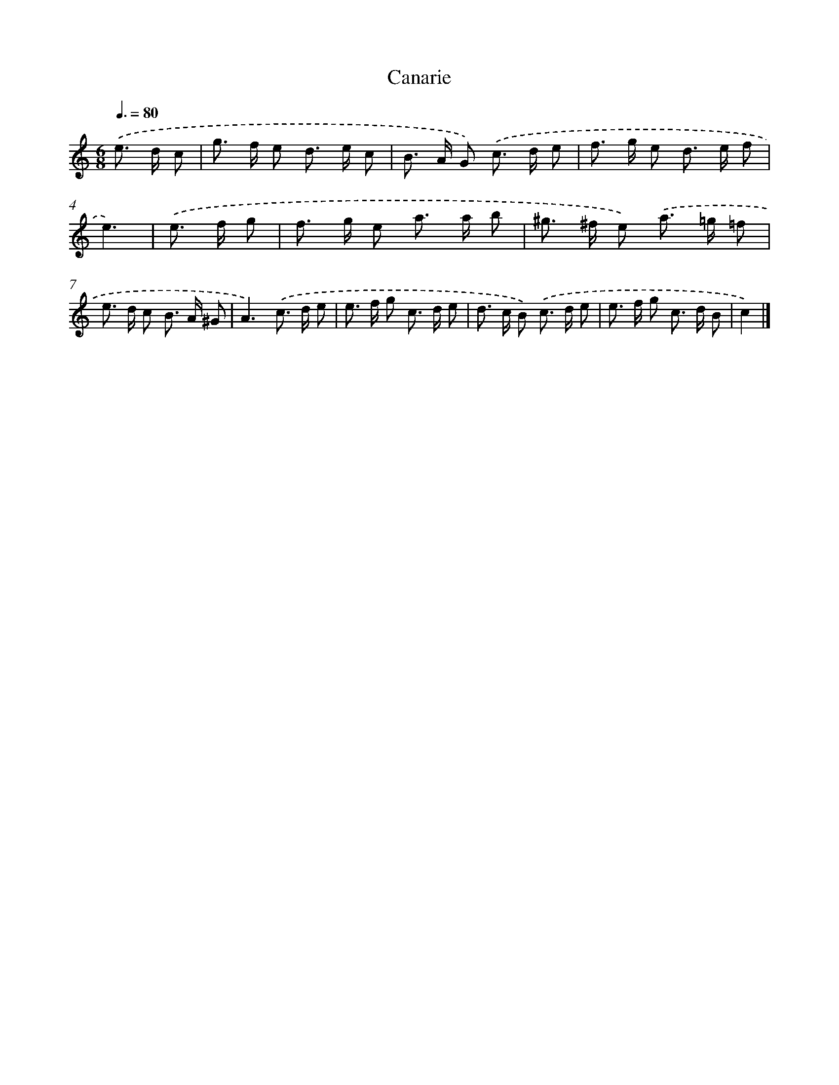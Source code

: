 X: 17091
T: Canarie
%%abc-version 2.0
%%abcx-abcm2ps-target-version 5.9.1 (29 Sep 2008)
%%abc-creator hum2abc beta
%%abcx-conversion-date 2018/11/01 14:38:09
%%humdrum-veritas 2065964186
%%humdrum-veritas-data 4092598301
%%continueall 1
%%barnumbers 0
L: 1/8
M: 6/8
Q: 3/8=80
K: C clef=treble
.('e> d c [I:setbarnb 1]|
g> f e d> e c |
B> A G) .('c> d e |
f> g e d> e f |
e3) |
.('e> f g [I:setbarnb 5]|
f> g e a> a b |
^g> ^f e) .('a> =g =f |
e> d c B> A ^G |
A3).('c> d e |
e> f g c> d e |
d> c B) .('c> d e |
e> f g c> d B |
c2) |]
